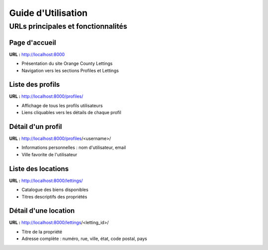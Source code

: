 Guide d'Utilisation
==================

URLs principales et fonctionnalités
-----------------------------------

Page d'accueil
~~~~~~~~~~~~~~

**URL :** http://localhost:8000

.. image:: _static/interface principale.png

* Présentation du site Orange County Lettings
* Navigation vers les sections Profiles et Lettings

Liste des profils
~~~~~~~~~~~~~~~~~

**URL :** http://localhost:8000/profiles/

.. image:: _static/interface profiles.png

* Affichage de tous les profils utilisateurs
* Liens cliquables vers les détails de chaque profil

Détail d'un profil
~~~~~~~~~~~~~~~~~

**URL :** http://localhost:8000/profiles/<username>/

.. image:: _static/interface profiles detail.png

* Informations personnelles : nom d'utilisateur, email
* Ville favorite de l'utilisateur

Liste des locations
~~~~~~~~~~~~~~~~~~~

**URL :** http://localhost:8000/lettings/

.. image:: _static/interface lettings.png

* Catalogue des biens disponibles
* Titres descriptifs des propriétés

Détail d'une location
~~~~~~~~~~~~~~~~~~~~

**URL :** http://localhost:8000/lettings/<letting_id>/

.. image:: _static/interface lettings detail.png

* Titre de la propriété
* Adresse complète : numéro, rue, ville, état, code postal, pays

